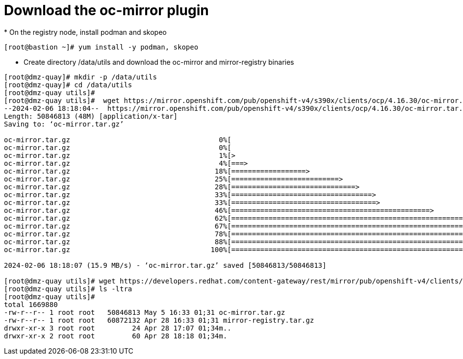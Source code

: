 = Download the oc-mirror plugin
* On the registry node, install podman and skopeo

```bash
[root@bastion ~]# yum install -y podman, skopeo
```
* Create directory /data/utils and download the oc-mirror and mirror-registry binaries

```bash
[root@dmz-quay]# mkdir -p /data/utils
[root@dmz-quay]# cd /data/utils
[root@dmz-quay utils]#
[root@dmz-quay utils]#  wget https://mirror.openshift.com/pub/openshift-v4/s390x/clients/ocp/4.16.30/oc-mirror.tar.gz
--2024-02-06 18:18:04--  https://mirror.openshift.com/pub/openshift-v4/s390x/clients/ocp/4.16.30/oc-mirror.tar.gz
Length: 50846813 (48M) [application/x-tar]
Saving to: ‘oc-mirror.tar.gz’

oc-mirror.tar.gz                                    0%[                                                                                                           ]       0  --.-KB/s
oc-mirror.tar.gz                                    0%[                                                                                                           ] 119.28K   574KB/s
oc-mirror.tar.gz                                    1%[>                                                                                                          ] 535.05K  1.28MB/s
oc-mirror.tar.gz                                    4%[===>                                                                                                       ]   2.18M  3.58MB/s
oc-mirror.tar.gz                                   18%[==================>                                                                                        ]   8.85M  10.9MB/s
oc-mirror.tar.gz                                   25%[==========================>                                                                                ]  12.27M  10.3MB/s
oc-mirror.tar.gz                                   28%[==============================>                                                                            ]  14.05M  10.1MB/s
oc-mirror.tar.gz                                   33%[==================================>                                                                        ]  16.15M  10.1MB/s
oc-mirror.tar.gz                                   33%[===================================>                                                                       ]  16.46M  9.12MB/s
oc-mirror.tar.gz                                   46%[================================================>                                                          ]  22.57M  11.3MB/s
oc-mirror.tar.gz                                   62%[==================================================================>                                        ]  30.44M  13.8MB/s
oc-mirror.tar.gz                                   67%[=======================================================================>                                   ]  32.65M  13.3MB/s
oc-mirror.tar.gz                                   78%[===================================================================================>                       ]  38.27M  14.4MB/s
oc-mirror.tar.gz                                   88%[=============================================================================================>             ]  42.69M  14.6MB/s
oc-mirror.tar.gz                                  100%[==========================================================================================================>]  48.49M  15.9MB/s    in 3.1s

2024-02-06 18:18:07 (15.9 MB/s) - ‘oc-mirror.tar.gz’ saved [50846813/50846813]

[root@dmz-quay utils]# wget https://developers.redhat.com/content-gateway/rest/mirror/pub/openshift-v4/clients/mirror-registry/latest/mirror-registry.tar.gz
[root@dmz-quay utils]# ls -ltra
[root@dmz-quay utils]#
total 1669880
-rw-r--r-- 1 root root   50846813 May 5 16:33 01;31 oc-mirror.tar.gz
-rw-r--r-- 1 root root   60872132 Apr 28 16:33 01;31 mirror-registry.tar.gz
drwxr-xr-x 3 root root         24 Apr 28 17:07 01;34m..
drwxr-xr-x 2 root root         60 Apr 28 18:18 01;34m.
```

